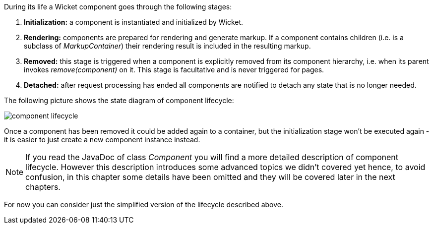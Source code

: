 


During its life a Wicket component goes through the following stages:

1. *Initialization:* a component is instantiated and initialized by Wicket.
2. *Rendering:* components are prepared for rendering and generate markup. If a component contains children (i.e. is a subclass of _MarkupContainer_) their rendering result is included in the resulting markup.
3. *Removed:* this stage is triggered when a component is explicitly removed from its component hierarchy, i.e. when its parent invokes _remove(component)_ on it. This stage is facultative and is never triggered for pages.
4. *Detached:* after request processing has ended all components are notified to detach any state that is no longer needed.

The following picture shows the state diagram of component lifecycle:

image::./img/component-lifecycle.png[]

Once a component has been removed it could be added again to a container, but the initialization stage won't be executed again - it is easier to just create a new component instance instead.

NOTE: If you read the JavaDoc of class _Component_ you will find a more detailed description of component lifecycle.
However this description introduces some advanced topics we didn't covered yet hence, to avoid confusion, in this chapter some details have been omitted and they will be covered later in the next chapters.

For now you can consider just the simplified version of the lifecycle described above.

